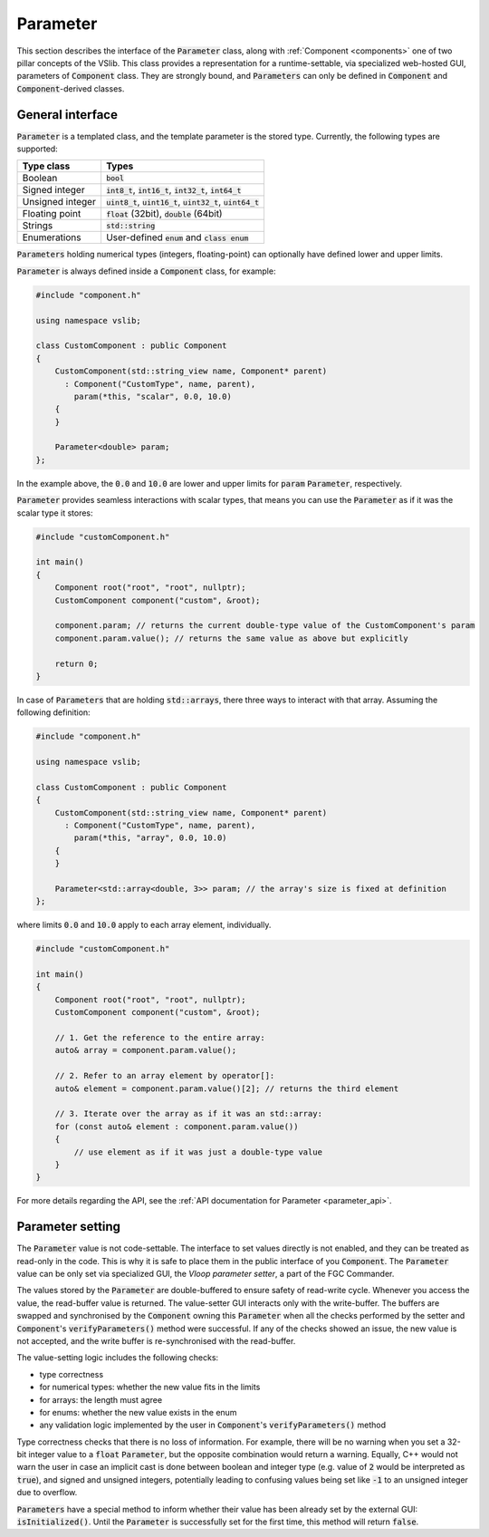 .. _parameter:

=========
Parameter
=========

This section describes the interface of the :code:`Parameter` class, along with
:ref:`Component <components>` one of two pillar concepts of the VSlib. This class
provides a representation for a runtime-settable, via specialized web-hosted GUI,
parameters of :code:`Component` class. They are strongly bound, and :code:`Parameters`
can only be defined in :code:`Component` and :code:`Component`-derived classes.

General interface
-----------------

:code:`Parameter` is a templated class, and the template parameter is the stored
type. Currently, the following types are supported:

.. list-table::
    :header-rows: 1

    * - Type class
      - Types
    * - Boolean
      - :code:`bool`
    * - Signed integer
      - :code:`int8_t`, :code:`int16_t`, :code:`int32_t`, :code:`int64_t`
    * - Unsigned integer
      - :code:`uint8_t`, :code:`uint16_t`, :code:`uint32_t`, :code:`uint64_t`
    * - Floating point
      - :code:`float` (32bit), :code:`double` (64bit)
    * - Strings
      - :code:`std::string`
    * - Enumerations
      - User-defined :code:`enum` and :code:`class enum`

:code:`Parameters` holding numerical types (integers, floating-point) can optionally have defined
lower and upper limits.

:code:`Parameter` is always defined inside a :code:`Component` class, for example:

.. code-block:: cpp

    #include "component.h"

    using namespace vslib;

    class CustomComponent : public Component
    {
        CustomComponent(std::string_view name, Component* parent)
          : Component("CustomType", name, parent),
            param(*this, "scalar", 0.0, 10.0)
        {
        }

        Parameter<double> param;
    };

In the example above, the :code:`0.0` and :code:`10.0` are lower and upper limits for :code:`param`
:code:`Parameter`, respectively.

:code:`Parameter` provides seamless interactions with scalar types, that means
you can use the :code:`Parameter` as if it was the scalar type it stores:

.. code-block:: cpp

    #include "customComponent.h"

    int main()
    {
        Component root("root", "root", nullptr);
        CustomComponent component("custom", &root);

        component.param; // returns the current double-type value of the CustomComponent's param
        component.param.value(); // returns the same value as above but explicitly

        return 0;
    }

In case of :code:`Parameters` that are holding :code:`std::arrays`, there three ways to interact with that array.
Assuming the following definition:

.. code-block:: cpp

    #include "component.h"

    using namespace vslib;

    class CustomComponent : public Component
    {
        CustomComponent(std::string_view name, Component* parent)
          : Component("CustomType", name, parent),
            param(*this, "array", 0.0, 10.0)
        {
        }

        Parameter<std::array<double, 3>> param; // the array's size is fixed at definition
    };

where limits :code:`0.0` and :code:`10.0` apply to each array element, individually.

.. code-block:: cpp

    #include "customComponent.h"

    int main()
    {
        Component root("root", "root", nullptr);
        CustomComponent component("custom", &root);

        // 1. Get the reference to the entire array:
        auto& array = component.param.value();

        // 2. Refer to an array element by operator[]:
        auto& element = component.param.value()[2]; // returns the third element

        // 3. Iterate over the array as if it was an std::array:
        for (const auto& element : component.param.value())
        {
            // use element as if it was just a double-type value
        }
    }

For more details regarding the API, see the :ref:`API documentation for Parameter <parameter_api>`.

Parameter setting
-----------------

The :code:`Parameter` value is not code-settable. The interface to set values directly is not enabled,
and they can be treated as read-only in the code. This is why it is safe to place them in the public
interface of you :code:`Component`. The :code:`Parameter` value can be only set via specialized GUI,
the `Vloop parameter setter`, a part of the FGC Commander.

The values stored by the :code:`Parameter` are double-buffered to ensure safety of read-write cycle.
Whenever you access the value, the read-buffer value is returned. The value-setter GUI interacts only
with the write-buffer. The buffers are swapped and synchronised by the :code:`Component` owning this
:code:`Parameter` when all the checks performed by the setter and :code:`Component`'s :code:`verifyParameters()`
method were successful. If any of the checks showed an issue, the new value is not accepted, and
the write buffer is re-synchronised with the read-buffer.

The value-setting logic includes the following checks:

- type correctness
- for numerical types: whether the new value fits in the limits
- for arrays: the length must agree
- for enums: whether the new value exists in the enum
- any validation logic implemented by the user in :code:`Component`'s :code:`verifyParameters()` method

Type correctness checks that there is no loss of information. For example, there will be no warning when
you set a 32-bit integer value to a :code:`float` :code:`Parameter`, but the opposite combination would
return a warning. Equally, C++ would not warn the user in case an implicit cast is done between boolean and
integer type (e.g. value of :code:`2` would be interpreted as :code:`true`), and signed and unsigned integers,
potentially leading to confusing values being set like :code:`-1` to an unsigned integer due to overflow.

:code:`Parameters` have a special method to inform whether their value has been already set by the external
GUI: :code:`isInitialized()`. Until the :code:`Parameter` is successfully set for the first time, this method
will return :code:`false`.
